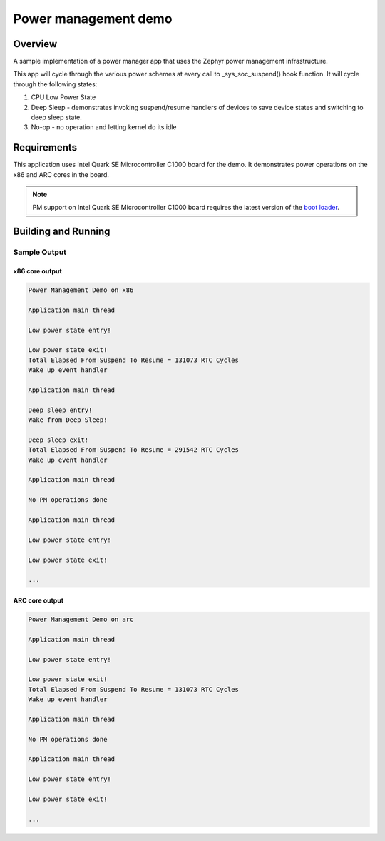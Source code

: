 .. _power-mgr-sample:

Power management demo
#####################

Overview
********

A sample implementation of a power manager app that uses the Zephyr
power management infrastructure.

This app will cycle through the various power schemes at every call
to _sys_soc_suspend() hook function.
It will cycle through the following states:

1. CPU Low Power State

2. Deep Sleep - demonstrates invoking suspend/resume handlers of
   devices to save device states and switching to deep sleep state.

3. No-op - no operation and letting kernel do its idle

Requirements
************

This application uses Intel Quark SE Microcontroller C1000 board for
the demo. It demonstrates power operations on the x86 and ARC cores in
the board.

.. note::

  PM support on Intel Quark SE Microcontroller C1000 board requires
  the latest version of the `boot loader
  <https://github.com/quark-mcu/qm-bootloader/releases>`_.


Building and Running
********************

.. zephyr-app-commands::
   :zephyr-app: samples/boards/quark_se_c1000/power_mgr
   :board: <board>
   :goals: build
   :compact:

Sample Output
=============

x86 core output
---------------

.. code-block:: console

  Power Management Demo on x86

  Application main thread

  Low power state entry!

  Low power state exit!
  Total Elapsed From Suspend To Resume = 131073 RTC Cycles
  Wake up event handler

  Application main thread

  Deep sleep entry!
  Wake from Deep Sleep!

  Deep sleep exit!
  Total Elapsed From Suspend To Resume = 291542 RTC Cycles
  Wake up event handler

  Application main thread

  No PM operations done

  Application main thread

  Low power state entry!

  Low power state exit!

  ...

ARC core output
---------------

.. code-block:: console

  Power Management Demo on arc

  Application main thread

  Low power state entry!

  Low power state exit!
  Total Elapsed From Suspend To Resume = 131073 RTC Cycles
  Wake up event handler

  Application main thread

  No PM operations done

  Application main thread

  Low power state entry!

  Low power state exit!

  ...
